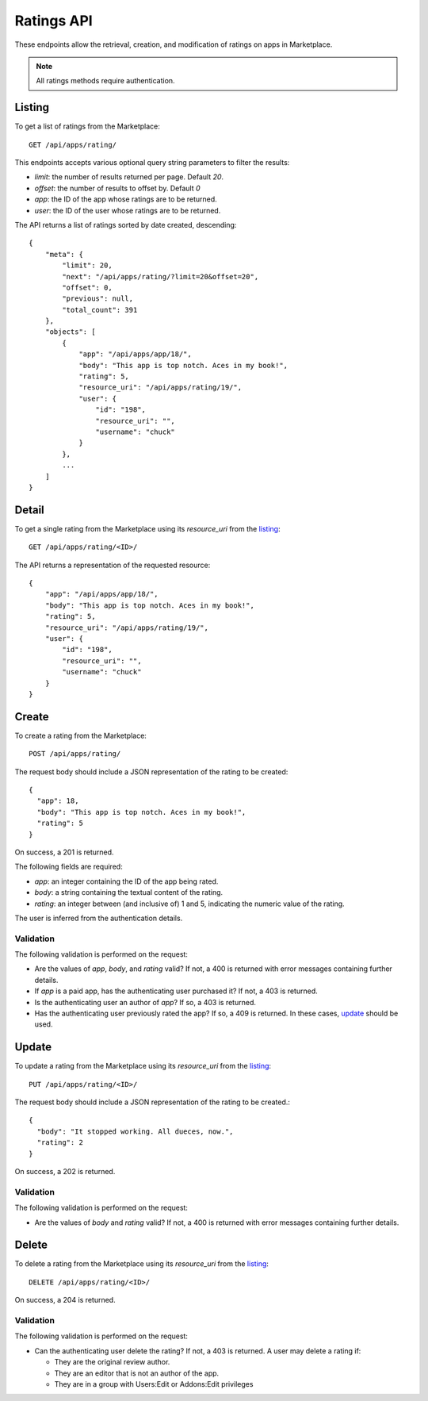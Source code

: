 .. _ratings:

===========
Ratings API
===========

These endpoints allow the retrieval, creation, and modification of ratings on
apps in Marketplace.

.. note:: All ratings methods require authentication.


_`Listing`
==========

To get a list of ratings from the Marketplace::

    GET /api/apps/rating/

This endpoints accepts various optional query string parameters to filter the
results:

* `limit`: the number of results returned per page. Default `20`.
* `offset`: the number of results to offset by. Default `0`
* `app`: the ID of the app whose ratings are to be returned.
* `user`: the ID of the user whose ratings are to be returned.

The API returns a list of ratings sorted by date created, descending::

  {
      "meta": {
          "limit": 20,
          "next": "/api/apps/rating/?limit=20&offset=20",
          "offset": 0,
          "previous": null,
          "total_count": 391
      },
      "objects": [
          {
              "app": "/api/apps/app/18/",
              "body": "This app is top notch. Aces in my book!",
              "rating": 5,
              "resource_uri": "/api/apps/rating/19/",
              "user": {
                  "id": "198",
                  "resource_uri": "",
                  "username": "chuck"
              }
          },
          ...
      ]
  }


_`Detail`
=========

To get a single rating from the Marketplace using its `resource_uri` from the 
`listing`_::

    GET /api/apps/rating/<ID>/

The API returns a representation of the requested resource::

  {
      "app": "/api/apps/app/18/",
      "body": "This app is top notch. Aces in my book!",
      "rating": 5,
      "resource_uri": "/api/apps/rating/19/",
      "user": {
          "id": "198",
          "resource_uri": "",
          "username": "chuck"
      }
  }


_`Create`
=========

To create a rating from the Marketplace::

    POST /api/apps/rating/

The request body should include a JSON representation of the rating to be 
created::

  {
    "app": 18,
    "body": "This app is top notch. Aces in my book!",
    "rating": 5
  }

On success, a 201 is returned.

The following fields are required:

* `app`: an integer containing the ID of the app being rated.
* `body`: a string containing the textual content of the rating.
* `rating`: an integer between (and inclusive of) 1 and 5, indicating the
  numeric value of the rating.

The user is inferred from the authentication details.


Validation
~~~~~~~~~~

The following validation is performed on the request:

- Are the values of `app`, `body`, and `rating` valid? If not, a 400 is returned
  with error messages containing further details.
- If `app` is a paid app, has the authenticating user purchased it? If not, a
  403 is returned.
- Is the authenticating user an author of `app`? If so, a 403 is returned.
- Has the authenticating user previously rated the app? If so, a 409 is
  returned. In these cases, `update`_ should be used.


_`Update`
=========

To update a rating from the Marketplace using its `resource_uri` from the 
`listing`_::

    PUT /api/apps/rating/<ID>/

The request body should include a JSON representation of the rating to be 
created.::

  {
    "body": "It stopped working. All dueces, now.",
    "rating": 2
  }

On success, a 202 is returned.

Validation
~~~~~~~~~~

The following validation is performed on the request:

- Are the values of `body` and `rating` valid? If not, a 400 is returned with
  error messages containing further details.


_`Delete`
=========

To delete a rating from the Marketplace using its `resource_uri` from the 
`listing`_::

    DELETE /api/apps/rating/<ID>/

On success, a 204 is returned.

Validation
~~~~~~~~~~

The following validation is performed on the request:

- Can the authenticating user delete the rating? If not, a 403 is returned. A
  user may delete a rating if:

  - They are the original review author.
  - They are an editor that is not an author of the app.
  - They are in a group with Users:Edit or Addons:Edit privileges
